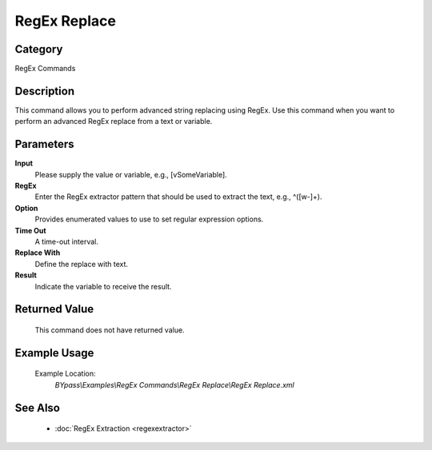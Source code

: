 RegEx Replace
=============

Category
--------
RegEx Commands

Description
-----------

This command allows you to perform advanced string replacing using RegEx. Use this command when you want to perform an advanced RegEx replace from a text or variable.

Parameters
----------

**Input**
	Please supply the value or variable, e.g., [vSomeVariable].

**RegEx**
	Enter the RegEx extractor pattern that should be used to extract the text, e.g., ^([\w\-]+).

**Option**
	Provides enumerated values to use to set regular expression options.

**Time Out**
	A time-out interval.

**Replace With**
	Define the replace with text.

**Result**
	Indicate the variable to receive the result.



Returned Value
--------------
	This command does not have returned value.

Example Usage
-------------

	Example Location:  
		`BYpass\\Examples\\RegEx Commands\\RegEx Replace\\RegEx Replace.xml`

See Also
--------
	- :doc:`RegEx Extraction <regexextractor>`

	
